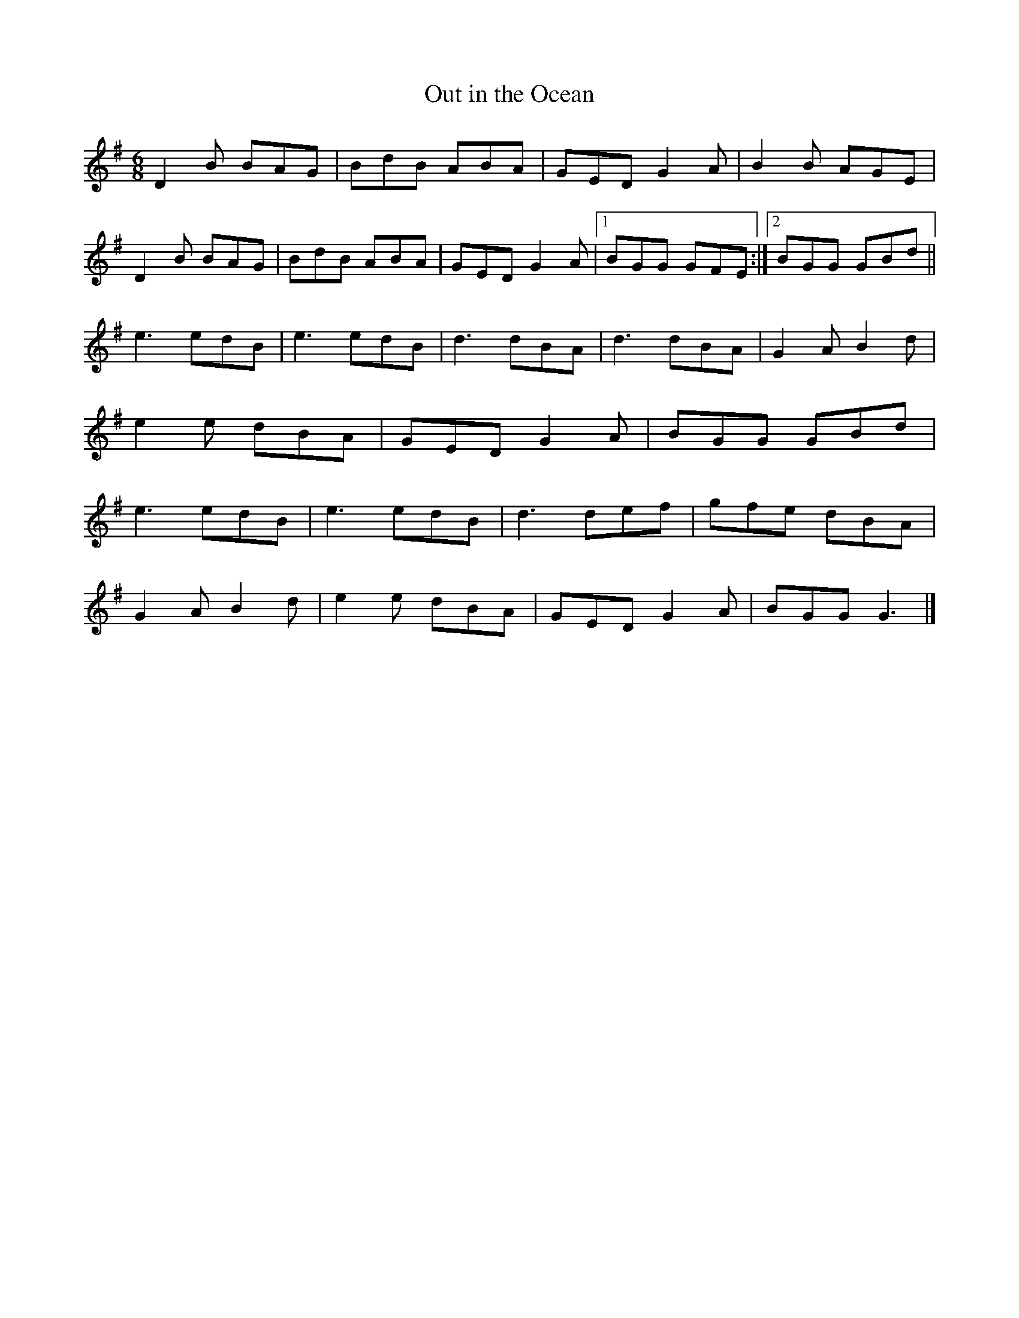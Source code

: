 X:81
T:Out in the Ocean
L:1/8
R:jig
M:6/8
Z:robin.beech@mcgill.ca
K:G
D2B BAG | BdB ABA | GED G2A | B2B AGE |
D2B BAG | BdB ABA | GED G2A |1 BGG GFE :|2 BGG GBd ||
e3 edB | e3 edB | d3 dBA | d3 dBA | G2A B2d |
e2e dBA | GED G2A | BGG GBd |
e3 edB | e3 edB | d3 def | gfe dBA |
G2A B2d | e2e dBA | GED G2A | BGG G3 |]
